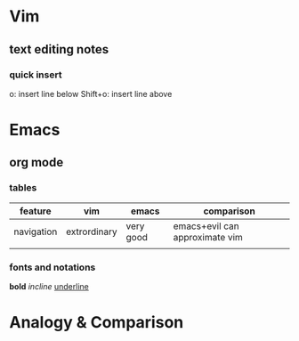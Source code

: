 * Vim
** text editing notes
*** quick insert
o: insert line below
Shift+o: insert line above
* Emacs
** org mode
*** tables
| feature    | vim          | emacs     | comparison                     |
|------------+--------------+-----------+--------------------------------|
| navigation | extrordinary | very good | emacs+evil can approximate vim |
|            |              |           |                                |
*** fonts and notations
*bold*
/incline/
_underline_

* Analogy & Comparison

